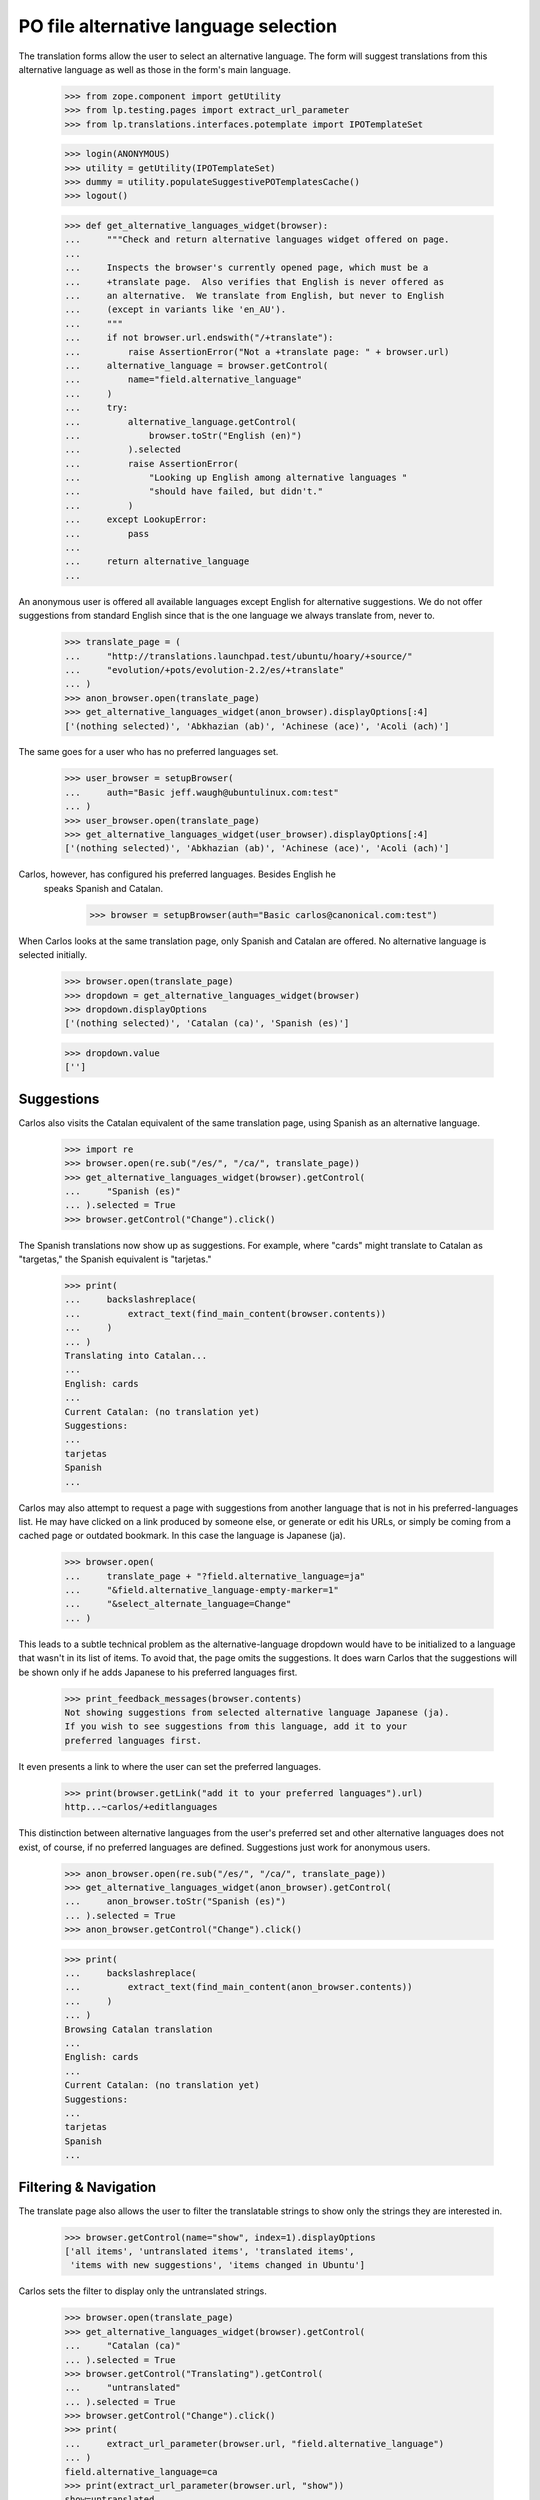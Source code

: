 PO file alternative language selection
======================================

The translation forms allow the user to select an alternative language.  The
form will suggest translations from this alternative language as well as those
in the form's main language.

    >>> from zope.component import getUtility
    >>> from lp.testing.pages import extract_url_parameter
    >>> from lp.translations.interfaces.potemplate import IPOTemplateSet

    >>> login(ANONYMOUS)
    >>> utility = getUtility(IPOTemplateSet)
    >>> dummy = utility.populateSuggestivePOTemplatesCache()
    >>> logout()

    >>> def get_alternative_languages_widget(browser):
    ...     """Check and return alternative languages widget offered on page.
    ...
    ...     Inspects the browser's currently opened page, which must be a
    ...     +translate page.  Also verifies that English is never offered as
    ...     an alternative.  We translate from English, but never to English
    ...     (except in variants like 'en_AU').
    ...     """
    ...     if not browser.url.endswith("/+translate"):
    ...         raise AssertionError("Not a +translate page: " + browser.url)
    ...     alternative_language = browser.getControl(
    ...         name="field.alternative_language"
    ...     )
    ...     try:
    ...         alternative_language.getControl(
    ...             browser.toStr("English (en)")
    ...         ).selected
    ...         raise AssertionError(
    ...             "Looking up English among alternative languages "
    ...             "should have failed, but didn't."
    ...         )
    ...     except LookupError:
    ...         pass
    ...
    ...     return alternative_language
    ...

An anonymous user is offered all available languages except English for
alternative suggestions.  We do not offer suggestions from standard English
since that is the one language we always translate from, never to.

    >>> translate_page = (
    ...     "http://translations.launchpad.test/ubuntu/hoary/+source/"
    ...     "evolution/+pots/evolution-2.2/es/+translate"
    ... )
    >>> anon_browser.open(translate_page)
    >>> get_alternative_languages_widget(anon_browser).displayOptions[:4]
    ['(nothing selected)', 'Abkhazian (ab)', 'Achinese (ace)', 'Acoli (ach)']

The same goes for a user who has no preferred languages set.

    >>> user_browser = setupBrowser(
    ...     auth="Basic jeff.waugh@ubuntulinux.com:test"
    ... )
    >>> user_browser.open(translate_page)
    >>> get_alternative_languages_widget(user_browser).displayOptions[:4]
    ['(nothing selected)', 'Abkhazian (ab)', 'Achinese (ace)', 'Acoli (ach)']

Carlos, however, has configured his preferred languages.  Besides English he
 speaks Spanish and Catalan.

    >>> browser = setupBrowser(auth="Basic carlos@canonical.com:test")

When Carlos looks at the same translation page, only Spanish and Catalan are
offered.  No alternative language is selected initially.

    >>> browser.open(translate_page)
    >>> dropdown = get_alternative_languages_widget(browser)
    >>> dropdown.displayOptions
    ['(nothing selected)', 'Catalan (ca)', 'Spanish (es)']

    >>> dropdown.value
    ['']


Suggestions
-----------

Carlos also visits the Catalan equivalent of the same translation page, using
Spanish as an alternative language.

    >>> import re
    >>> browser.open(re.sub("/es/", "/ca/", translate_page))
    >>> get_alternative_languages_widget(browser).getControl(
    ...     "Spanish (es)"
    ... ).selected = True
    >>> browser.getControl("Change").click()

The Spanish translations now show up as suggestions.  For example, where
"cards" might translate to Catalan as "targetas," the Spanish equivalent is
"tarjetas."

    >>> print(
    ...     backslashreplace(
    ...         extract_text(find_main_content(browser.contents))
    ...     )
    ... )
    Translating into Catalan...
    ...
    English: cards
    ...
    Current Catalan: (no translation yet)
    Suggestions:
    ...
    tarjetas
    Spanish
    ...

Carlos may also attempt to request a page with suggestions from another
language that is not in his preferred-languages list.  He may have clicked on
a link produced by someone else, or generate or edit his URLs, or simply be
coming from a cached page or outdated bookmark.  In this case the language is
Japanese (ja).

    >>> browser.open(
    ...     translate_page + "?field.alternative_language=ja"
    ...     "&field.alternative_language-empty-marker=1"
    ...     "&select_alternate_language=Change"
    ... )

This leads to a subtle technical problem as the alternative-language dropdown
would have to be initialized to a language that wasn't in its list of items.
To avoid that, the page omits the suggestions.  It does warn Carlos that the
suggestions will be shown only if he adds Japanese to his preferred languages
first.

    >>> print_feedback_messages(browser.contents)
    Not showing suggestions from selected alternative language Japanese (ja).
    If you wish to see suggestions from this language, add it to your
    preferred languages first.

It even presents a link to where the user can set the preferred languages.

    >>> print(browser.getLink("add it to your preferred languages").url)
    http...~carlos/+editlanguages

This distinction between alternative languages from the user's preferred set
and other alternative languages does not exist, of course, if no preferred
languages are defined.  Suggestions just work for anonymous users.

    >>> anon_browser.open(re.sub("/es/", "/ca/", translate_page))
    >>> get_alternative_languages_widget(anon_browser).getControl(
    ...     anon_browser.toStr("Spanish (es)")
    ... ).selected = True
    >>> anon_browser.getControl("Change").click()

    >>> print(
    ...     backslashreplace(
    ...         extract_text(find_main_content(anon_browser.contents))
    ...     )
    ... )
    Browsing Catalan translation
    ...
    English: cards
    ...
    Current Catalan: (no translation yet)
    Suggestions:
    ...
    tarjetas
    Spanish
    ...


Filtering & Navigation
----------------------

The translate page also allows the user to filter the translatable strings to
show only the strings they are interested in.

    >>> browser.getControl(name="show", index=1).displayOptions
    ['all items', 'untranslated items', 'translated items',
     'items with new suggestions', 'items changed in Ubuntu']

Carlos sets the filter to display only the untranslated strings.

    >>> browser.open(translate_page)
    >>> get_alternative_languages_widget(browser).getControl(
    ...     "Catalan (ca)"
    ... ).selected = True
    >>> browser.getControl("Translating").getControl(
    ...     "untranslated"
    ... ).selected = True
    >>> browser.getControl("Change").click()
    >>> print(
    ...     extract_url_parameter(browser.url, "field.alternative_language")
    ... )
    field.alternative_language=ca
    >>> print(extract_url_parameter(browser.url, "show"))
    show=untranslated

Carlos can see that he is viewing the first page of results in the
navigation bar between the translation controls and the messages.

    >>> navigation = find_tags_by_class(browser.contents, "results")[0].td
    >>> print(extract_text(navigation))
    1 ... 10  of 15 results ...

Carlos uses the 'Save & Continue' button to see the next page of
messages.

    >>> browser.getControl("Save & Continue").click()
    >>> navigation = find_tags_by_class(browser.contents, "results")[0].td
    >>> print(extract_text(navigation))
    11 ... 15  of 15 results ...


Language variants and alternative language
------------------------------------------

The language for the suggestions will be selected automatically when it
is not submitted by the user. If the language variant is not available
(like de_AT), the unqualified language is selected (de). This cannot
happen for English--when en_GB is not available, we do not fallback to
en.

A user without preferred languages chooses to start a translation of
alsa-utils in Austrian German, and the 'Make suggestions from' is preset to
German.

    >>> user_browser.open(
    ...     "http://translations.launchpad.test/alsa-utils/trunk/"
    ...     "+pots/alsa-utils/de_AT/+translate"
    ... )
    >>> content = find_main_content(user_browser.contents)
    >>> content.h1
    <h1>...Translating into German (Austria)...</h1>

    >>> user_browser.getControl(
    ...     name="field.alternative_language", index=0
    ... ).displayValue
    ['German (de)']

The same user chooses to start a new en_GB translation of alsa-utils. The
form is displayed for them to edit, but the 'Make suggestions from' control
is unset.

    >>> user_browser.open(
    ...     "http://translations.launchpad.test/alsa-utils/trunk/"
    ...     "+pots/alsa-utils/en_GB/+translate"
    ... )
    >>> content = find_main_content(user_browser.contents)
    >>> content.h1
    <h1>...Translating into English (United Kingdom)...</h1>

    >>> user_browser.getControl(
    ...     name="field.alternative_language"
    ... ).displayValue
    ['(nothing selected)']


There is only one alternative language at a time
------------------------------------------------

If a user specifies more than one alternative language in the URL, they
get an UnexpectedFormData exception:

    >>> browser.open(
    ...     "http://translations.launchpad.test/ubuntu/hoary/+source/"
    ...     "evolution/+pots/evolution-2.2/es/+translate"
    ...     "?field.alternative_language=ja&field.alternative_language=aj"
    ... )
    Traceback (most recent call last):
    ...
    lp.app.errors.UnexpectedFormData: You specified...


Requests for a non-translatable alternative language
----------------------------------------------------

There are older URLs that contain non-translatable languages such as
English, or a non-visible language. Two example requests in OOPSes
were for: en_GB/+translate?field.alternative_language=en and
za/+translate?field.alternative_language=zh. In these cases, the
alternative language is ignored and the 'Make suggestions from'
control is unset.

    >>> browser.open(
    ...     "http://translations.launchpad.test/alsa-utils/trunk/"
    ...     "+pots/alsa-utils/en_GB/+translate"
    ...     "?field.alternative_language=en"
    ... )
    >>> content = find_main_content(browser.contents)
    >>> content.h1
    <h1>...Translating into English (United Kingdom)...</h1>

    >>> browser.getControl(name="field.alternative_language").displayValue
    ['(nothing selected)']

    >>> browser.open(
    ...     "http://translations.launchpad.test/alsa-utils/trunk/"
    ...     "+pots/alsa-utils/za/+translate"
    ...     "?field.alternative_language=zh"
    ... )
    >>> content = find_main_content(browser.contents)
    >>> content.h1
    <h1>Translating into Chuang; Zhuang</h1>

    >>> browser.getControl(name="field.alternative_language").displayValue
    ['(nothing selected)']

